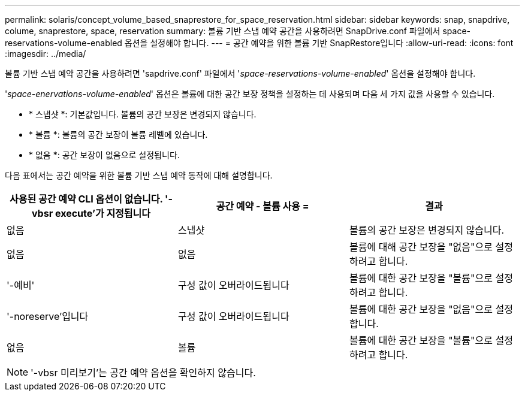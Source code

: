 ---
permalink: solaris/concept_volume_based_snaprestore_for_space_reservation.html 
sidebar: sidebar 
keywords: snap, snapdrive, colume, snaprestore, space, reservation 
summary: 볼륨 기반 스냅 예약 공간을 사용하려면 SnapDrive.conf 파일에서 space-reservations-volume-enabled 옵션을 설정해야 합니다. 
---
= 공간 예약을 위한 볼륨 기반 SnapRestore입니다
:allow-uri-read: 
:icons: font
:imagesdir: ../media/


[role="lead"]
볼륨 기반 스냅 예약 공간을 사용하려면 'sapdrive.conf' 파일에서 '_space-reservations-volume-enabled_' 옵션을 설정해야 합니다.

'_space-enervations-volume-enabled_' 옵션은 볼륨에 대한 공간 보장 정책을 설정하는 데 사용되며 다음 세 가지 값을 사용할 수 있습니다.

* * 스냅샷 *: 기본값입니다. 볼륨의 공간 보장은 변경되지 않습니다.
* * 볼륨 *: 볼륨의 공간 보장이 볼륨 레벨에 있습니다.
* * 없음 *: 공간 보장이 없음으로 설정됩니다.


다음 표에서는 공간 예약을 위한 볼륨 기반 스냅 예약 동작에 대해 설명합니다.

|===
| 사용된 공간 예약 CLI 옵션이 없습니다. '-vbsr execute'가 지정됩니다 | 공간 예약 - 볼륨 사용 = | 결과 


 a| 
없음
 a| 
스냅샷
 a| 
볼륨의 공간 보장은 변경되지 않습니다.



 a| 
없음
 a| 
없음
 a| 
볼륨에 대해 공간 보장을 "없음"으로 설정하려고 합니다.



 a| 
'-예비'
 a| 
구성 값이 오버라이드됩니다
 a| 
볼륨에 대한 공간 보장을 "볼륨"으로 설정하려고 합니다.



 a| 
'-noreserve'입니다
 a| 
구성 값이 오버라이드됩니다
 a| 
볼륨에 대한 공간 보장을 "없음"으로 설정합니다.



 a| 
없음
 a| 
볼륨
 a| 
볼륨에 대한 공간 보장을 "볼륨"으로 설정하려고 합니다.

|===

NOTE: '-vbsr 미리보기'는 공간 예약 옵션을 확인하지 않습니다.
